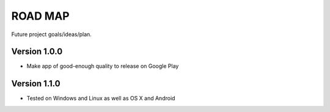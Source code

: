 ROAD MAP
========
Future project goals/ideas/plan.

Version 1.0.0
-------------
-  Make app of good-enough quality to release on Google Play

Version 1.1.0
-------------
- Tested on Windows and Linux as well as OS X and Android


